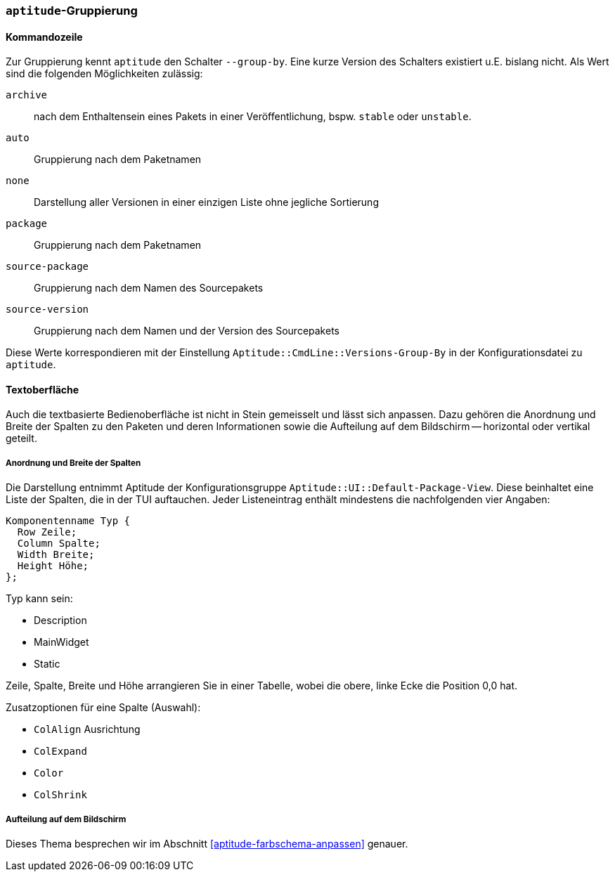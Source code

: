 // Datei: ./praxis/apt-und-aptitude-auf-die-eigenen-beduerfnisse-anpassen/aptitude-gruppierung.adoc

// Baustelle: Rohtext

[[aptitude-gruppierung]]

=== `aptitude`-Gruppierung ===

[[aptitude-gruppierung-kommandozeile]]
==== Kommandozeile ====

// Stichworte für den Index
(((aptitude, --group-by)))
(((Aptitude, Auflistung der Pakete umsortieren)))
Zur Gruppierung kennt `aptitude` den Schalter `--group-by`. Eine kurze Version des
Schalters existiert u.E. bislang nicht. Als Wert sind die folgenden
Möglichkeiten zulässig:

`archive`:: 
nach dem Enthaltensein eines Pakets in einer Veröffentlichung, bspw.
`stable` oder `unstable`.

`auto`::
Gruppierung nach dem Paketnamen

`none`::
Darstellung aller Versionen in einer einzigen Liste ohne jegliche
Sortierung

`package`::
Gruppierung nach dem Paketnamen

`source-package`::
Gruppierung nach dem Namen des Sourcepakets

`source-version`::
Gruppierung nach dem Namen und der Version des Sourcepakets

Diese Werte korrespondieren mit der Einstellung
`Aptitude::CmdLine::Versions-Group-By` in der Konfigurationsdatei zu
`aptitude`.

[[aptitude-gruppierung-tui]]
==== Textoberfläche ====

// Stichworte für den Index
(((Aptitude, Aussehen der Textoberfläche ändern)))
(((Aptitude, Aptitude::UI::Default-Package-View)))
Auch die textbasierte Bedienoberfläche ist nicht in Stein gemeisselt und
lässt sich anpassen. Dazu gehören die Anordnung und Breite der Spalten
zu den Paketen und deren Informationen sowie die Aufteilung auf dem
Bildschirm -- horizontal oder vertikal geteilt.

===== Anordnung und Breite der Spalten =====

Die Darstellung entnimmt Aptitude der Konfigurationsgruppe
`Aptitude::UI::Default-Package-View`. Diese beinhaltet eine Liste der
Spalten, die in der TUI auftauchen. Jeder Listeneintrag enthält
mindestens die nachfolgenden vier Angaben:

----
Komponentenname Typ {
  Row Zeile;
  Column Spalte;
  Width Breite;
  Height Höhe;
};
----

Typ kann sein:

* Description
* MainWidget
* Static

Zeile, Spalte, Breite und Höhe arrangieren Sie in einer Tabelle, wobei
die obere, linke Ecke die Position 0,0 hat.

Zusatzoptionen für eine Spalte (Auswahl):

* `ColAlign` Ausrichtung
* `ColExpand`
* `Color`
* `ColShrink`

===== Aufteilung auf dem Bildschirm ===== 

Dieses Thema besprechen wir im Abschnitt
<<aptitude-farbschema-anpassen>> genauer.

// Datei (Ende): ./praxis/apt-und-aptitude-auf-die-eigenen-beduerfnisse-anpassen/aptitude-gruppierung.adoc
